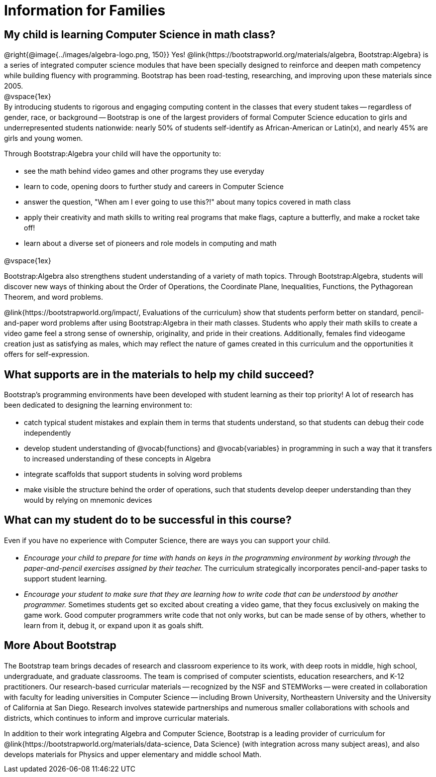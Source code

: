 [.canBeLongerThanAPage]
= Information for Families


++++
<style>
	.vocab {
    font-weight: bold;
    font-style: italic;
    color: #75328A;
	}
    p { 
    line-height: 1.5 !important; 
    margin: 10px 0px;
    }
    @media print {
    #preamble_disabled { display: none!important; }
    }
</style>
++++

== My child is learning Computer Science in math class?

@right{@image{../images/algebra-logo.png, 150}} Yes! @link{https://bootstrapworld.org/materials/algebra, Bootstrap:Algebra} is a series of integrated computer science modules that have been specially designed to reinforce and deepen math competency while building fluency with programming. Bootstrap has been road-testing, researching, and improving upon these materials since 2005. +
@vspace{1ex} +
By introducing students to rigorous and engaging computing content in the classes that every student takes -- regardless of gender, race, or background -- Bootstrap is one of the largest providers of formal Computer Science education to girls and underrepresented students nationwide: nearly 50% of students self-identify as African-American or Latin(x), and nearly 45% are girls and young women.

Through Bootstrap:Algebra your child will have the opportunity to:

- see the math behind video games and other programs they use everyday
- learn to code, opening doors to further study and careers in Computer Science
- answer the question, "When am I ever going to use this?!" about many topics covered in math class
- apply their creativity and math skills to writing real programs that make flags, capture a butterfly, and make a rocket take off!
- learn about a diverse set of pioneers and role models in computing and math

@vspace{1ex}

Bootstrap:Algebra also strengthens student understanding of a variety of math topics. Through Bootstrap:Algebra, students will discover new ways of thinking about the Order of Operations, the Coordinate Plane, Inequalities, Functions, the Pythagorean Theorem, and word problems.

@link{https://bootstrapworld.org/impact/, Evaluations of the curriculum} show that students perform better on standard, pencil-and-paper word problems after using Bootstrap:Algebra in their math classes. Students who apply their math skills to create a video game feel a strong sense of ownership, originality, and pride in their creations. Additionally, females find videogame creation just as satisfying as males, which may reflect the nature of games created in this curriculum and the opportunities it offers for self-expression.

== What supports are in the materials to help my child succeed?

Bootstrap's programming environments have been developed with student learning as their top priority! A lot of research has been dedicated to designing the learning environment to:
 
- catch typical student mistakes and explain them in terms that students understand, so that students can debug their code independently
- develop student understanding of @vocab{functions} and @vocab{variables} in programming in such a way that it transfers to increased understanding of these concepts in Algebra
- integrate scaffolds that support students in solving word problems 
- make visible the structure behind the order of operations, such that students develop deeper understanding than they would by relying on mnemonic devices

== What can my student do to be successful in this course?

Even if you have no experience with Computer Science, there are ways you can support your child. 

- _Encourage your child to prepare for time with hands on keys in the programming environment by working through the paper-and-pencil exercises assigned by their teacher._ The curriculum strategically incorporates pencil-and-paper tasks to support student learning. 
- _Encourage your student to make sure that they are learning how to write code that can be understood by another programmer._ Sometimes students get so excited about creating a video game, that they focus exclusively on making the game work. Good computer programmers write code that not only works, but can be made sense of by others, whether to learn from it, debug it, or expand upon it as goals shift. 

== More About Bootstrap

The Bootstrap team brings decades of research and classroom experience to its work, with deep roots in middle, high school, undergraduate, and graduate classrooms. The team is comprised of computer scientists, education researchers, and K-12 practitioners. Our research-based curricular materials -- recognized by the NSF and STEMWorks -- were created in collaboration with faculty for leading universities in Computer Science -- including Brown University, Northeastern University and the University of California at San Diego. Research involves statewide partnerships and numerous smaller collaborations with schools and districts, which continues to inform and improve curricular materials.

In addition to their work integrating Algebra and Computer Science, Bootstrap is a leading provider of curriculum for @link{https://bootstrapworld.org/materials/data-science, Data Science} (with integration across many subject areas), and also develops materials for Physics and upper elementary and middle school Math.
